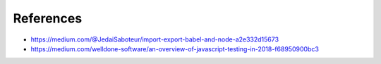 References
==========

* https://medium.com/@JedaiSaboteur/import-export-babel-and-node-a2e332d15673
* https://medium.com/welldone-software/an-overview-of-javascript-testing-in-2018-f68950900bc3
